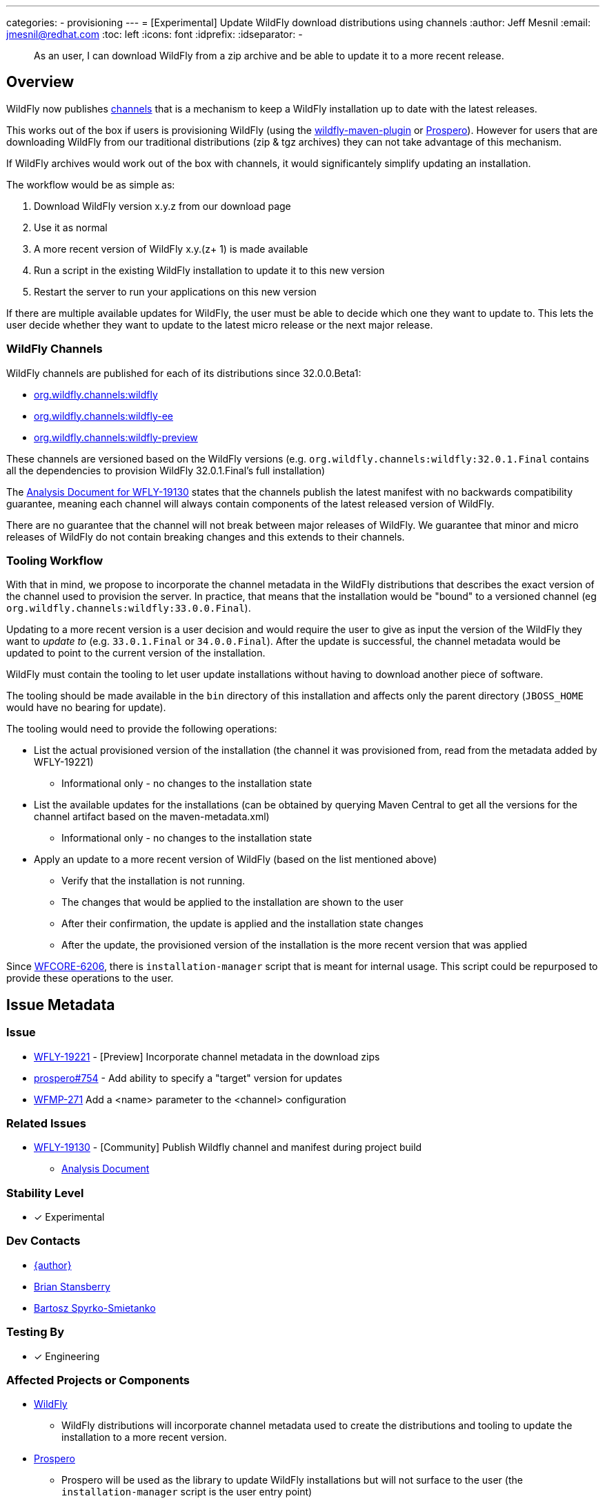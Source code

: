 ---
categories:
- provisioning
---
= [Experimental] Update WildFly download distributions using channels
:author:            Jeff Mesnil
:email:             jmesnil@redhat.com
:toc:               left
:icons:             font
:idprefix:
:idseparator:       -

[abstract]
As an user, I can download WildFly from a zip archive and be able to update it to a more recent release.

== Overview

WildFly now publishes https://repo1.maven.org/maven2/org/wildfly/channels/[channels] that is a mechanism to keep a WildFly installation up to date with the latest releases.

This works out of the box if users is provisioning WildFly (using the https://github.com/wildfly/wildfly-maven-plugin[wildfly-maven-plugin] or https://github.com/wildfly-extras/prospero[Prospero]).
However for users that are downloading WildFly from our traditional distributions (zip & tgz archives) they can not take advantage of this mechanism.

If WildFly archives would work out of the box with channels, it would significantely simplify updating an installation.

The workflow would be as simple as:

1. Download WildFly version x.y.z from our download page
2. Use it as normal
3. A more recent version of WildFly x.y.(z+ 1) is made available
4. Run a script in the existing WildFly installation to update it to this new version
5. Restart the server to run your applications on this new version

If there are multiple available updates for WildFly, the user must be able to decide which one they want to update to.
This lets the user decide whether they want to update to the latest micro release or the next major release.

=== WildFly Channels

WildFly channels are published for each of its distributions since 32.0.0.Beta1:

* https://repo1.maven.org/maven2/org/wildfly/channels/wildfly/[org.wildfly.channels:wildfly] 
* https://repo1.maven.org/maven2/org/wildfly/channels/wildfly-ee/[org.wildfly.channels:wildfly-ee] 
* https://repo1.maven.org/maven2/org/wildfly/channels/wildfly-preview/[org.wildfly.channels:wildfly-preview]

These channels are versioned based on the WildFly versions (e.g. `org.wildfly.channels:wildfly:32.0.1.Final` contains all the dependencies to provision WildFly 32.0.1.Final's full installation)

The http://docs.wildfly.org/wildfly-proposals/build/WFLY-19130_publish_Wildfly_channel_manifest.html[Analysis Document for WFLY-19130] states that the channels publish the latest manifest with no backwards compatibility guarantee, meaning each channel will always contain components of the latest released version of WildFly.

There are no guarantee that the channel will not break between major releases of WildFly.
We guarantee that minor and micro releases of WildFly do not contain breaking changes and this extends to their channels.

=== Tooling Workflow

With that in mind, we propose to incorporate the channel metadata in the WildFly distributions that describes the exact version of the channel used to provision the server.
In practice, that means that the installation would be "bound" to a versioned channel (eg `org.wildfly.channels:wildfly:33.0.0.Final`).

Updating to a more recent version is a user decision and would require the user to give as input the version of the WildFly they want to _update to_ (e.g. `33.0.1.Final` or `34.0.0.Final`).
After the update is successful, the channel metadata would be updated to point to the current version of the installation.

WildFly must contain the tooling to let user update installations without having to download another piece of software.

The tooling should be made available in the `bin` directory of this installation and affects only the parent directory (`JBOSS_HOME` would have no bearing for update).

The tooling would need to provide the following operations:

* List the actual provisioned version of the installation (the channel it was provisioned from, read from the metadata added by WFLY-19221)
** Informational only - no changes to the installation state
* List the available updates for the installations (can be obtained by querying Maven Central to get all the versions for the channel artifact based on the maven-metadata.xml)
** Informational only - no changes to the installation state
* Apply an update to a more recent version of WildFly (based on the list mentioned above)
** Verify that the installation is not running.
** The changes that would be applied to the installation are shown to the user
** After their confirmation, the update is applied and the installation state changes
** After the update, the provisioned version of the installation is the more recent version that was applied

Since https://issues.redhat.com/browse/WFCORE-6206[WFCORE-6206], there is `installation-manager` script that is meant for internal usage. This script could be repurposed to provide these operations to the user.

== Issue Metadata

=== Issue

* https://issues.redhat.com/browse/WFLY-19221[WFLY-19221] - [Preview] Incorporate channel metadata in the download zips
* https://github.com/wildfly-extras/prospero/issues/754[prospero#754] - Add ability to specify a "target" version for updates
* https://issues.redhat.com/browse/WFMP-271[WFMP-271] Add a <name> parameter to the <channel> configuration

=== Related Issues

* https://issues.redhat.com/browse/WFLY-19130[WFLY-19130] - [Community] Publish Wildfly channel and manifest during project build
** http://docs.wildfly.org/wildfly-proposals/build/WFLY-19130_publish_Wildfly_channel_manifest.html[Analysis Document]

=== Stability Level

* [x] Experimental

=== Dev Contacts

* mailto:{email}[{author}]
* mailto:bstansbe@redhat.com[Brian Stansberry]
* mailto:bspyrkos@redhat.com[Bartosz Spyrko-Smietanko]

=== Testing By

* [x] Engineering

=== Affected Projects or Components

* https://github.com/wildfly/wildfly[WildFly]
** WildFly distributions will incorporate channel metadata used to create the distributions and tooling to update the installation to a more recent version.
* https://github.com/wildfly-extras/prospero[Prospero]
** Prospero will be used as the library to update WildFly installations but will not surface to the user (the `installation-manager` script is the user entry point)
* https://github.com/wildfly/wildfly-maven-plugin[wildfly-maven-plugin]
** The WildFly Maven Plug-in provides the functionality to provision WildFly to create the distributions with the expected channel metadata.

=== Other Interested Projects

=== Relevant Installation Types

* [x] Traditional standalone server (unzipped)

== Requirements

* WildFly distributions archives (zip & tgz) must contain the channel metadata that describes their installation state.
** tracked by https://issues.redhat.com/browse/WFLY-19221[WFLY-19221]
** Provisioned feature packs remain referenced by their Galleon feature-pack-locations (e.g. `wildfly@maven(org.jboss.universe:community-universe):current#33.0.0.Final`).
*** Users that use Galleon tool to udpate their WildFly installation will continue to be able to do so.
*** Galleon universe artifacts (`org.jboss.universe:community-universe` & `org.jboss.universe.producer:wildfly-producers`) will be added to the WildFly channels
* WildFly distributions archives (zip & tgz) must contain the tooling to let users update their installations
** tracked in https://github.com/wildfly-extras/prospero/issues/749[prospero #749]
** Users must be able to list and select the updates to apply to their installations
** The user MUST specify the updates to apply.
** As this feature is experimental, the tooling should warn the user that updating their installation is an experimental mechanism
** these operations will be using Prospero that needs to be integrated as a JBoss module in the WildFly distributions.
* Updates must not discard any user changes to an installation (in their configuration files or JBoss modules directory)

=== Non-Requirements

* Changing the type of distributions during an update is not supported (in other words, it is not possible to download the zip for WildFly 33.0.0.Final and update the installation to WildFly Preview)
* Trimming an existing installation coming from WildFly distributions with Galleon layers is not supported.

=== Future Work

This feature is `experimental`.

To make it a `preview` or `community` feature, we will pay attention to the user experience. In particular, the distributions should be "self-updatable" and should not need
to rely on the external download of Prospero to be updated. Promotion to `preview` or `community` would involve the integration of Prospero library into WildFly (as a JBoss module or a separate feature pack). The user interface could also be directly the `prospero` cli tool, a streamlined CLI focused on updates, or additional commands provided within `jboss-cli` tool.

=== Implementation Plan

The channel metadata are stored in the `.installation` directory when a WildFly server is provisioned.
The WildFly distributions (zip & tar.fz archives) will contain this directory.
This is covered by https://issues.redhat.com/browse/WFLY-19221[WFLY-19221] and provides the foundation to update their installations.

Prospero will be updated to cover the additional use cases from this proposal.
In particular, it would have to be able to let a user chose a new "target" channel to update to.
This is covered by https://github.com/wildfly-extras/prospero/issues/749.

==== Galleon Universe

WildFly provisioning metadata contains a recording of the Galleon provisioning state in  `.installation/provisioning_record.xml`.

Feature Packs are identified with Galleon feature pack location (e.g. `wildfly@maven(org.jboss.universe:community-universe):current#33.0.0.Final`) as described in the https://docs.wildfly.org/galleon/#_feature_pack_location[Galleon documentation].

Prospero is not able to "understand" this location without access to the universe artifacts (`org.jboss.universe:community-universe` & `org.jboss.universe.producer:wildfly-producers`).
The WildFly producer is frequently updated to add new major versions of WildFly including the upcoming major version.
By adding these artifacts to the WildFly channel manifest, Prospero will be able to resolve the feature pack location and ultimately point to the appropriate Maven artifact for the feature pack.

== Backwards Compatibility

This enhancement does not affect previous versions of WildFly.

=== Default Configuration

Updating an installation could update its default configuration (e.g. if the update is to a major version).

WildFly does not make guarantee that its default configuration will be compatible from one major version to another (even though in practice, that's often the case).


=== Importing Existing Configuration

This section is not relevant in the context of this enhancement.

=== Deployments

Deployments can be affected by this enhancement if there are incompatibilities between the existing WildFly installation and the update.

Testing an installation is out of scope of this enhancement but should be incorporated in the user workflow (e.g. to test the update in a staging environment).

=== Interoperability

This section is not relevant in the context of this enhancement.

== Test Plan

=== Test Plan for WFLY-19221 - [Preview] Incorporate channel metadata in the download zips

* Verify that WildFly generated distributions (from the `dist`, `ee-dist`, and `preview-dist` Maven Modules) contain the channel metadata files corresponding to their provisioning states.

== Community Documentation

WFLY-19221 does not require community documentation as it only ensures that the distributions contain the channel metadata to be _eventually_ updated.

Once the tooling is in place to actually perform the updates, the https://docs.wildfly.org/32/Installation_Guide.html[Installation Guide] will have to be updated.

Its section `Installing WildFly from a zipped distribution` would be expanded to include information about updating the installation.

Once we have 2 releases of WildFly with that feature, we can add a guide to https://www.wildfly.org/guides/ that showcases that feature.
The guide would let the users download WildFly (eg 33.0.0.Final) and update their installation with a micro bump.

== Release Note Content

* [Preview] WildFly archives (zip & tgz distributions) contain channel metadata required for future updates
